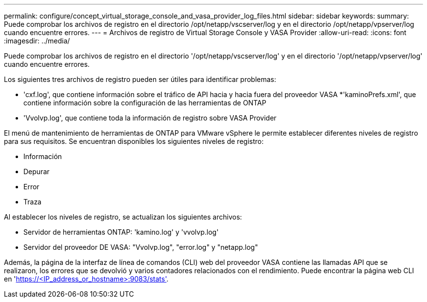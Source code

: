 ---
permalink: configure/concept_virtual_storage_console_and_vasa_provider_log_files.html 
sidebar: sidebar 
keywords:  
summary: Puede comprobar los archivos de registro en el directorio /opt/netapp/vscserver/log y en el directorio /opt/netapp/vpserver/log cuando encuentre errores. 
---
= Archivos de registro de Virtual Storage Console y VASA Provider
:allow-uri-read: 
:icons: font
:imagesdir: ../media/


[role="lead"]
Puede comprobar los archivos de registro en el directorio '/opt/netapp/vscserver/log' y en el directorio '/opt/netapp/vpserver/log' cuando encuentre errores.

Los siguientes tres archivos de registro pueden ser útiles para identificar problemas:

* 'cxf.log', que contiene información sobre el tráfico de API hacia y hacia fuera del proveedor VASA
*'kaminoPrefs.xml', que contiene información sobre la configuración de las herramientas de ONTAP
* 'Vvolvp.log', que contiene toda la información de registro sobre VASA Provider


El menú de mantenimiento de herramientas de ONTAP para VMware vSphere le permite establecer diferentes niveles de registro para sus requisitos. Se encuentran disponibles los siguientes niveles de registro:

* Información
* Depurar
* Error
* Traza


Al establecer los niveles de registro, se actualizan los siguientes archivos:

* Servidor de herramientas ONTAP: 'kamino.log' y 'vvolvp.log'
* Servidor del proveedor DE VASA: "Vvolvp.log", "error.log" y "netapp.log"


Además, la página de la interfaz de línea de comandos (CLI) web del proveedor VASA contiene las llamadas API que se realizaron, los errores que se devolvió y varios contadores relacionados con el rendimiento. Puede encontrar la página web CLI en 'https://<IP_address_or_hostname>:9083/stats'[].
